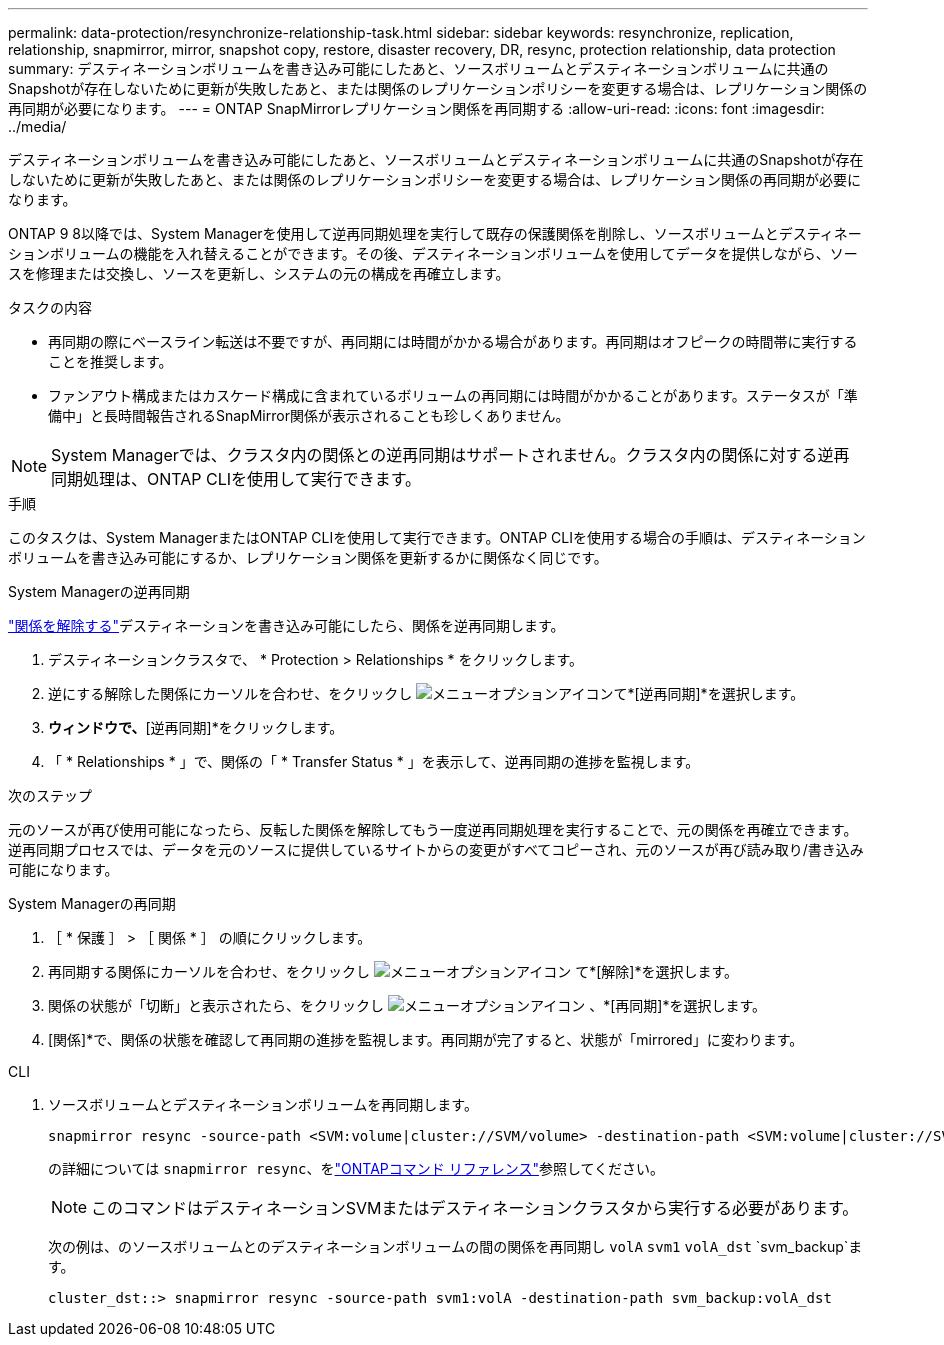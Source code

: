 ---
permalink: data-protection/resynchronize-relationship-task.html 
sidebar: sidebar 
keywords: resynchronize, replication, relationship, snapmirror, mirror, snapshot copy, restore, disaster recovery, DR, resync, protection relationship, data protection 
summary: デスティネーションボリュームを書き込み可能にしたあと、ソースボリュームとデスティネーションボリュームに共通のSnapshotが存在しないために更新が失敗したあと、または関係のレプリケーションポリシーを変更する場合は、レプリケーション関係の再同期が必要になります。 
---
= ONTAP SnapMirrorレプリケーション関係を再同期する
:allow-uri-read: 
:icons: font
:imagesdir: ../media/


[role="lead"]
デスティネーションボリュームを書き込み可能にしたあと、ソースボリュームとデスティネーションボリュームに共通のSnapshotが存在しないために更新が失敗したあと、または関係のレプリケーションポリシーを変更する場合は、レプリケーション関係の再同期が必要になります。

ONTAP 9 8以降では、System Managerを使用して逆再同期処理を実行して既存の保護関係を削除し、ソースボリュームとデスティネーションボリュームの機能を入れ替えることができます。その後、デスティネーションボリュームを使用してデータを提供しながら、ソースを修理または交換し、ソースを更新し、システムの元の構成を再確立します。

.タスクの内容
* 再同期の際にベースライン転送は不要ですが、再同期には時間がかかる場合があります。再同期はオフピークの時間帯に実行することを推奨します。
* ファンアウト構成またはカスケード構成に含まれているボリュームの再同期には時間がかかることがあります。ステータスが「準備中」と長時間報告されるSnapMirror関係が表示されることも珍しくありません。


[NOTE]
====
System Managerでは、クラスタ内の関係との逆再同期はサポートされません。クラスタ内の関係に対する逆再同期処理は、ONTAP CLIを使用して実行できます。

====
.手順
このタスクは、System ManagerまたはONTAP CLIを使用して実行できます。ONTAP CLIを使用する場合の手順は、デスティネーションボリュームを書き込み可能にするか、レプリケーション関係を更新するかに関係なく同じです。

[role="tabbed-block"]
====
.System Managerの逆再同期
--
link:make-destination-volume-writeable-task.html["関係を解除する"]デスティネーションを書き込み可能にしたら、関係を逆再同期します。

. デスティネーションクラスタで、 * Protection > Relationships * をクリックします。
. 逆にする解除した関係にカーソルを合わせ、をクリックし image:icon_kabob.gif["メニューオプションアイコン"]て*[逆再同期]*を選択します。
. [逆再同期関係]*ウィンドウで、*[逆再同期]*をクリックします。
. 「 * Relationships * 」で、関係の「 * Transfer Status * 」を表示して、逆再同期の進捗を監視します。


.次のステップ
元のソースが再び使用可能になったら、反転した関係を解除してもう一度逆再同期処理を実行することで、元の関係を再確立できます。逆再同期プロセスでは、データを元のソースに提供しているサイトからの変更がすべてコピーされ、元のソースが再び読み取り/書き込み可能になります。

--
.System Managerの再同期
--
. ［ * 保護 ］ > ［ 関係 * ］ の順にクリックします。
. 再同期する関係にカーソルを合わせ、をクリックし image:icon_kabob.gif["メニューオプションアイコン"] て*[解除]*を選択します。
. 関係の状態が「切断」と表示されたら、をクリックし image:icon_kabob.gif["メニューオプションアイコン"] 、*[再同期]*を選択します。
. [関係]*で、関係の状態を確認して再同期の進捗を監視します。再同期が完了すると、状態が「mirrored」に変わります。


--
.CLI
--
. ソースボリュームとデスティネーションボリュームを再同期します。
+
[source, cli]
----
snapmirror resync -source-path <SVM:volume|cluster://SVM/volume> -destination-path <SVM:volume|cluster://SVM/volume> -type DP|XDP -policy <policy>
----
+
の詳細については `snapmirror resync`、をlink:https://docs.netapp.com/us-en/ontap-cli/snapmirror-resync.html["ONTAPコマンド リファレンス"^]参照してください。

+

NOTE: このコマンドはデスティネーションSVMまたはデスティネーションクラスタから実行する必要があります。

+
次の例は、のソースボリュームとのデスティネーションボリュームの間の関係を再同期し `volA` `svm1` `volA_dst` `svm_backup`ます。

+
[listing]
----
cluster_dst::> snapmirror resync -source-path svm1:volA -destination-path svm_backup:volA_dst
----


--
====